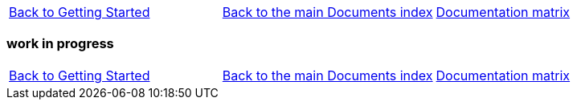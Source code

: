 [cols="3*"]
|===
|link:getting-started-platform.asciidoc[Back to Getting Started]
|link:../documents-index.asciidoc[Back to the main Documents index]
|link:../documentation-matrix.asciidoc[Documentation matrix]
|===

=== work in progress

[cols="3*"]
|===
|link:getting-started-platform.asciidoc[Back to Getting Started]
|link:../documents-index.asciidoc[Back to the main Documents index]
|link:../documentation-matrix.asciidoc[Documentation matrix]
|===
